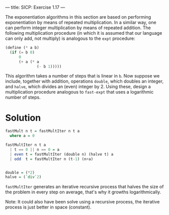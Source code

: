 ---
title: SICP: Exercise 1.17
---

The exponentiation algorithms in this section are based on performing exponentiation by means of repeated multiplication. In a similar way, one can perform integer multiplication by means of repeated addition. The following multiplication procedure (in which it is assumed that our language can only add, not multiply) is analogous to the =expt= procedure:

#+BEGIN_SRC scheme
  (define (* a b)
    (if (= b 0)
        0
        (+ a (* a
                (- b 1)))))
#+END_SRC

This algorithm takes a number of steps that is linear in =b=. Now suppose we include, together with addition, operations =double=, which doubles an integer, and =halve=, which divides an (even) integer by 2. Using these, design a multiplication procedure analogous to =fast-expt= that uses a logarithmic number of steps.

* Solution

#+BEGIN_SRC haskell
  fastMult n t = fastMultIter n t a
    where a = 0

  fastMultIter n t a
    | t == 0 || n == 0 = a
    | even t = fastMultIter (double n) (halve t) a
    | odd  t = fastMultIter n (t-1) (n+a)


  double = (*2)
  halve = (`div`2)
#+END_SRC

=fastMultIter= generates an iterative recursive process that halves the size of the problem in every step on average, that's why it growths logarithmically.

Note: It could also have been solve using a recursive process, the iterative process is just better in space (constant).
